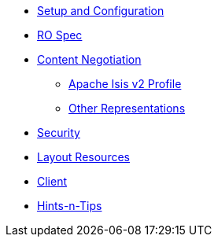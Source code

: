 

* xref:vro:ROOT:setup-and-configuration.adoc[Setup and Configuration]
* xref:vro:ROOT:ro-spec.adoc[RO Spec]
* xref:vro:ROOT:content-negotiation.adoc[Content Negotiation]
** xref:vro:ROOT:content-negotiation/apache-causeway-v2-profile.adoc[Apache Isis v2 Profile]
//** xref:vro:ROOT:content-negotiation/apache-causeway-v2-profile.INCOMPLETE.adoc[Simplified Representations v2]
** xref:vro:ROOT:content-negotiation/other-representations.adoc[Other Representations]
* xref:vro:ROOT:security.adoc[Security]
* xref:vro:ROOT:layout-resources.adoc[Layout Resources]
* xref:vro:ROOT:client.adoc[Client]
* xref:vro:ROOT:hints-and-tips.adoc[Hints-n-Tips]



